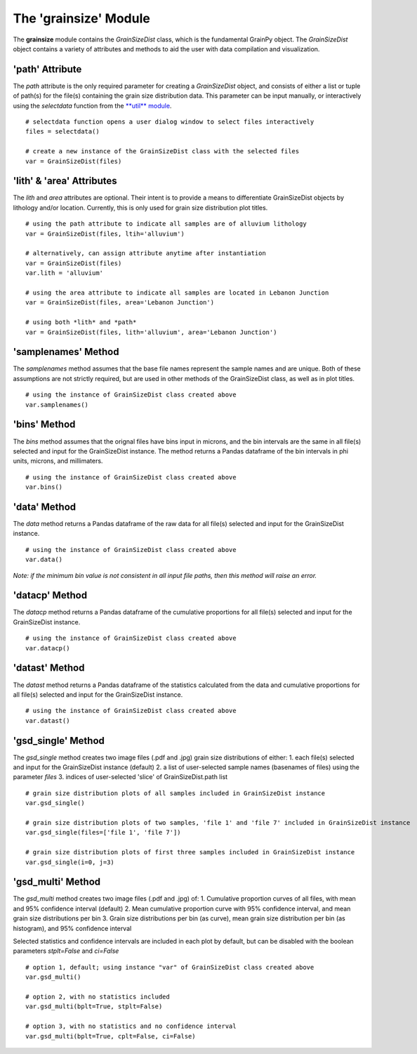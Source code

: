 .. GrainPy documentation master file, created by
   sphinx-quickstart on Tue Mar 29 20:33:40 2022.
   You can adapt this file completely to your liking, but it should at least
   contain the root `toctree` directive.

The 'grainsize' Module
===========================

The **grainsize** module contains the *GrainSizeDist* class, which is the fundamental GrainPy object. The *GrainSizeDist* object contains a variety of attributes and methods to aid the user with data compilation and visualization. 


'path' Attribute
^^^^^^^^^^^^^^^^^^^^^
The *path* attribute is the only required parameter for creating a *GrainSizeDist* object, and consists of either a list or tuple of path(s) for the file(s) containing the grain size distribution data. This parameter can be input manually, or interactively using the *selectdata* function from the `**util** module <https://grainpy.readthedocs.io/en/latest/tutorials/util.html>`_.

::

   # selectdata function opens a user dialog window to select files interactively
   files = selectdata()
   
   # create a new instance of the GrainSizeDist class with the selected files
   var = GrainSizeDist(files)


'lith' & 'area' Attributes
^^^^^^^^^^^^^^^^^^^^^^^^^^^^^^^
The *lith* and *area* attributes are optional. Their intent is to provide a means to differentiate GrainSizeDist objects by lithology and/or location. Currently, this is only used for grain size distribution plot titles.

::

   # using the path attribute to indicate all samples are of alluvium lithology
   var = GrainSizeDist(files, ltih='alluvium')
   
   # alternatively, can assign attribute anytime after instantiation
   var = GrainSizeDist(files)
   var.lith = 'alluvium'

   # using the area attribute to indicate all samples are located in Lebanon Junction
   var = GrainSizeDist(files, area='Lebanon Junction')
   
   # using both *lith* and *path*
   var = GrainSizeDist(files, lith='alluvium', area='Lebanon Junction')


'samplenames' Method
^^^^^^^^^^^^^^^^^^^^^^^^^
The *samplenames* method assumes that the base file names represent the sample names and are unique. Both of these assumptions are not strictly required, but are used in other methods of the GrainSizeDist class, as well as in plot titles.

::

   # using the instance of GrainSizeDist class created above
   var.samplenames()


'bins' Method
^^^^^^^^^^^^^^^^^^
The *bins* method assumes that the orignal files have bins input in microns, and the bin intervals are the same in all file(s) selected and input for the GrainSizeDist instance. The method returns a Pandas dataframe of the bin intervals in phi units, microns, and millimaters.

::

   # using the instance of GrainSizeDist class created above
   var.bins()


'data' Method
^^^^^^^^^^^^^^^^
The *data* method returns a Pandas dataframe of the raw data for all file(s) selected and input for the GrainSizeDist instance. 

::

   # using the instance of GrainSizeDist class created above
   var.data()

*Note: if the minimum bin value is not consistent in all input file paths, then this method will raise an error.*


'datacp' Method
^^^^^^^^^^^^^^^^
The *datacp* method returns a Pandas dataframe of the cumulative proportions for all file(s) selected and input for the GrainSizeDist instance. 

::

   # using the instance of GrainSizeDist class created above
   var.datacp()


'datast' Method
^^^^^^^^^^^^^^^^
The *datast* method returns a Pandas dataframe of the statistics calculated from the data and cumulative proportions for all file(s) selected and input for the GrainSizeDist instance. 

::

   # using the instance of GrainSizeDist class created above
   var.datast()


'gsd_single' Method
^^^^^^^^^^^^^^^^^^^^
The *gsd_single* method creates two image files (.pdf and .jpg) grain size distributions of either:
1. each file(s) selected and input for the GrainSizeDist instance (default)
2. a list of user-selected sample names (basenames of files) using the parameter *files*
3. indices of user-selected 'slice' of GrainSizeDist.path list

::

   # grain size distribution plots of all samples included in GrainSizeDist instance
   var.gsd_single()
   
   # grain size distribution plots of two samples, 'file 1' and 'file 7' included in GrainSizeDist instance
   var.gsd_single(files=['file 1', 'file 7'])
   
   # grain size distribution plots of first three samples included in GrainSizeDist instance
   var.gsd_single(i=0, j=3)


'gsd_multi' Method
^^^^^^^^^^^^^^^^^^^
The *gsd_multi* method creates two image files (.pdf and .jpg) of:
1. Cumulative proportion curves of all files, with mean and 95% confidence interval (default)
2. Mean cumulative proportion curve with 95% confidence interval, and mean grain size distributions per bin
3. Grain size distributions per bin (as curve), mean grain size distribution per bin (as histogram), and 95% confidence interval

Selected statistics and confidence intervals are included in each plot by default, but can be disabled with the boolean parameters *stplt=False* and *ci=False*

::

   # option 1, default; using instance "var" of GrainSizeDist class created above
   var.gsd_multi()
   
   # option 2, with no statistics included
   var.gsd_multi(bplt=True, stplt=False)
   
   # option 3, with no statistics and no confidence interval
   var.gsd_multi(bplt=True, cplt=False, ci=False)
